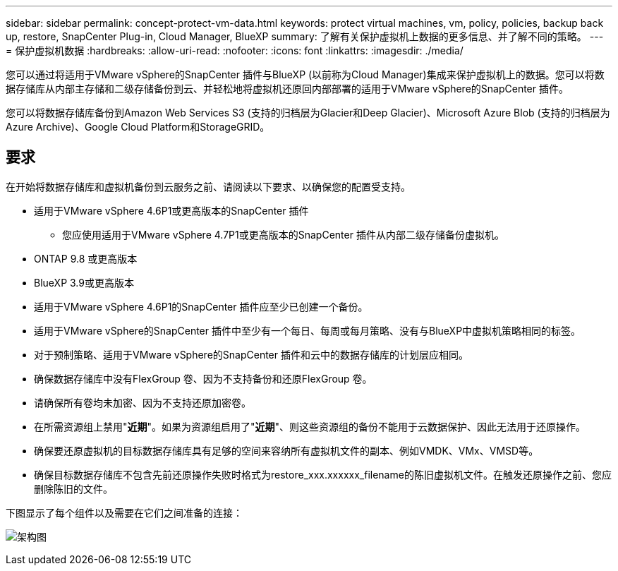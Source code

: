 ---
sidebar: sidebar 
permalink: concept-protect-vm-data.html 
keywords: protect virtual machines, vm, policy, policies, backup back up, restore, SnapCenter Plug-in, Cloud Manager, BlueXP 
summary: 了解有关保护虚拟机上数据的更多信息、并了解不同的策略。 
---
= 保护虚拟机数据
:hardbreaks:
:allow-uri-read: 
:nofooter: 
:icons: font
:linkattrs: 
:imagesdir: ./media/


[role="lead"]
您可以通过将适用于VMware vSphere的SnapCenter 插件与BlueXP (以前称为Cloud Manager)集成来保护虚拟机上的数据。您可以将数据存储库从内部主存储和二级存储备份到云、并轻松地将虚拟机还原回内部部署的适用于VMware vSphere的SnapCenter 插件。

您可以将数据存储库备份到Amazon Web Services S3 (支持的归档层为Glacier和Deep Glacier)、Microsoft Azure Blob (支持的归档层为Azure Archive)、Google Cloud Platform和StorageGRID。



== 要求

在开始将数据存储库和虚拟机备份到云服务之前、请阅读以下要求、以确保您的配置受支持。

* 适用于VMware vSphere 4.6P1或更高版本的SnapCenter 插件
+
** 您应使用适用于VMware vSphere 4.7P1或更高版本的SnapCenter 插件从内部二级存储备份虚拟机。


* ONTAP 9.8 或更高版本
* BlueXP 3.9或更高版本
* 适用于VMware vSphere 4.6P1的SnapCenter 插件应至少已创建一个备份。
* 适用于VMware vSphere的SnapCenter 插件中至少有一个每日、每周或每月策略、没有与BlueXP中虚拟机策略相同的标签。
* 对于预制策略、适用于VMware vSphere的SnapCenter 插件和云中的数据存储库的计划层应相同。
* 确保数据存储库中没有FlexGroup 卷、因为不支持备份和还原FlexGroup 卷。
* 请确保所有卷均未加密、因为不支持还原加密卷。
* 在所需资源组上禁用"*近期*"。如果为资源组启用了"*近期*"、则这些资源组的备份不能用于云数据保护、因此无法用于还原操作。
* 确保要还原虚拟机的目标数据存储库具有足够的空间来容纳所有虚拟机文件的副本、例如VMDK、VMx、VMSD等。
* 确保目标数据存储库不包含先前还原操作失败时格式为restore_xxx.xxxxxx_filename的陈旧虚拟机文件。在触发还原操作之前、您应删除陈旧的文件。


下图显示了每个组件以及需要在它们之间准备的连接：

image:cloud_backup_vm.png["架构图"]
